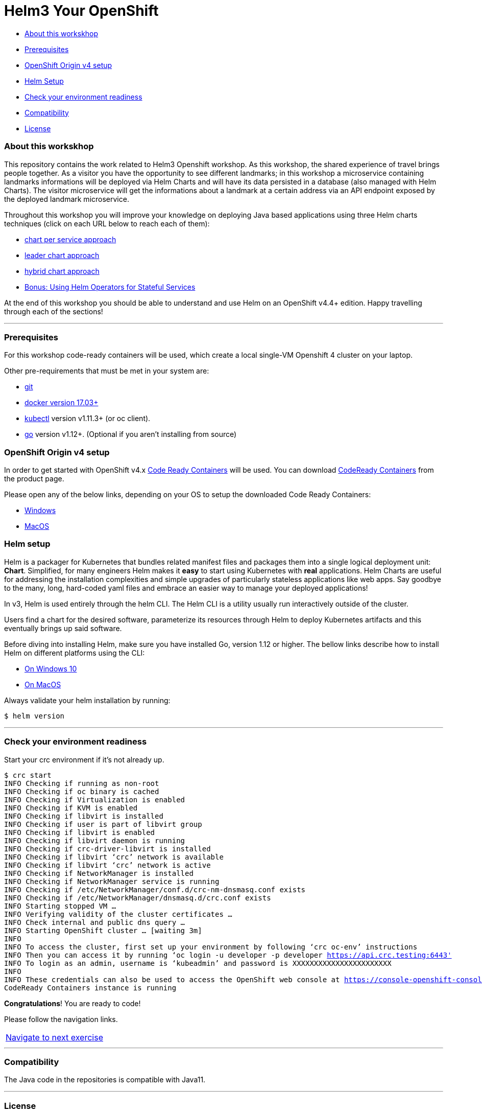= Helm3 Your OpenShift 

* <<about_this_workskhop,About this workskhop>>
* <<prerequisites, Prerequisites>>
* <<openshift-origin-v4-setup,OpenShift Origin v4 setup>>
* <<helm-setup,Helm Setup>>
* <<check-your-environment-readiness, Check your environment readiness>>
* <<compatibility,Compatibility>>
* <<license,License>>

=== About this workskhop
This repository contains the work related to Helm3 Openshift workshop.
As this workshop, the shared experience of travel brings people together. As a visitor you have the opportunity to see different landmarks; in this workshop a  microservice containing landmarks informations will be deployed via Helm Charts and will have its data persisted in a database (also managed with Helm Charts). The visitor microservice will get the informations about a landmark at a certain address via an API endpoint exposed by the deployed landmark microservice.

Throughout this workshop you will improve your knowledge on deploying Java based applications using three Helm charts techniques (click on each URL below to reach each of them):

* https://github.com/ammbra/landmark[chart per service approach]
* https://github.com/ammbra/landmark/tree/feature/leader-chart-lab[leader chart approach]
* https://github.com/ammbra/visitor[hybrid chart approach]
* <<bonus.adoc#, Bonus: Using Helm Operators for Stateful Services>>

At the end of this workshop you should be able to understand and use Helm on an OpenShift v4.4+ edition. 
Happy travelling through each of the sections!

'''
=== Prerequisites
For this workshop code-ready containers will be used, which create a local single-VM Openshift 4 cluster on your laptop.

Other pre-requirements that must be met in your system are:

* https://git-scm.com/downloads[git]
* https://docs.docker.com/install/[docker version 17.03+]
* https://kubernetes.io/docs/tasks/tools/install-kubectl/[kubectl] version v1.11.3+ (or oc client).
* https://golang.org/dl/[go] version v1.12+. (Optional if you aren’t installing from source)

=== OpenShift Origin v4 setup

In order to get started with OpenShift v4.x https://github.com/code-ready/crc[Code Ready Containers] will be used.
You can download https://developers.redhat.com/products/codeready-containers[CodeReady Containers] from the product page.

Please open any of the below links, depending on your OS to setup the downloaded Code Ready Containers:

* https://developers.redhat.com/openshift/local-openshift-windows/[Windows]
* https://developers.redhat.com/openshift/local-openshift-macos/[MacOS]

=== Helm setup

Helm is a packager for Kubernetes that bundles related manifest files and packages them into a single logical deployment unit: *Chart*.
Simplified, for many engineers Helm makes it *easy* to start using Kubernetes with *real* applications.
Helm Charts are useful for addressing the installation complexities and simple upgrades of particularly stateless applications like web apps.
Say goodbye to the many, long, hard-coded yaml files and embrace an easier way to manage your deployed applications!

In v3, Helm is used entirely through the helm CLI.
The Helm CLI is a utility usually run interactively outside of the cluster.

Users find a chart for the desired software, parameterize its resources through Helm to deploy Kubernetes artifacts and this eventually brings up said software.

Before diving into installing Helm, make sure you have installed Go, version 1.12 or higher.
The bellow links describe how to install Helm on different platforms using the CLI:

** https://docs.openshift.com/container-platform/4.4/cli_reference/helm_cli/getting-started-with-helm-on-openshift-container-platform.html#on-windows-10[On Windows 10]
** https://docs.openshift.com/container-platform/4.4/cli_reference/helm_cli/getting-started-with-helm-on-openshift-container-platform.html#on-macos[On MacOS]

Always validate your helm installation by running:

[source, bash, subs="normal,attributes"]
----
$ helm version
----
'''

=== Check your environment readiness
Start your crc environment if it’s not already up.

[source, bash, subs="normal,attributes"]
----
$ crc start
INFO Checking if running as non-root
INFO Checking if oc binary is cached
INFO Checking if Virtualization is enabled
INFO Checking if KVM is enabled
INFO Checking if libvirt is installed
INFO Checking if user is part of libvirt group
INFO Checking if libvirt is enabled
INFO Checking if libvirt daemon is running
INFO Checking if crc-driver-libvirt is installed
INFO Checking if libvirt ‘crc’ network is available
INFO Checking if libvirt ‘crc’ network is active
INFO Checking if NetworkManager is installed
INFO Checking if NetworkManager service is running
INFO Checking if /etc/NetworkManager/conf.d/crc-nm-dnsmasq.conf exists
INFO Checking if /etc/NetworkManager/dnsmasq.d/crc.conf exists
INFO Starting stopped VM …
INFO Verifying validity of the cluster certificates …
INFO Check internal and public dns query …
INFO Starting OpenShift cluster … [waiting 3m]
INFO
INFO To access the cluster, first set up your environment by following ‘crc oc-env’ instructions
INFO Then you can access it by running ‘oc login -u developer -p developer https://api.crc.testing:6443'
INFO To login as an admin, username is ‘kubeadmin’ and password is XXXXXXXXXXXXXXXXXXXXXXX
INFO
INFO These credentials can also be used to access the OpenShift web console at https://console-openshift-console.apps-crc.testing
CodeReady Containers instance is running
----

*Congratulations*! You are ready to code!

Please follow the navigation links.
|===
 https://github.com/ammbra/landmark[Navigate to next exercise]
|===

'''
=== Compatibility

The Java code in the repositories is compatible with Java11.

'''
=== License

This code is dedicated to the public domain to the maximum extent permitted by applicable law, pursuant to http://creativecommons.org/publicdomain/zero/1.0/[CC0].
